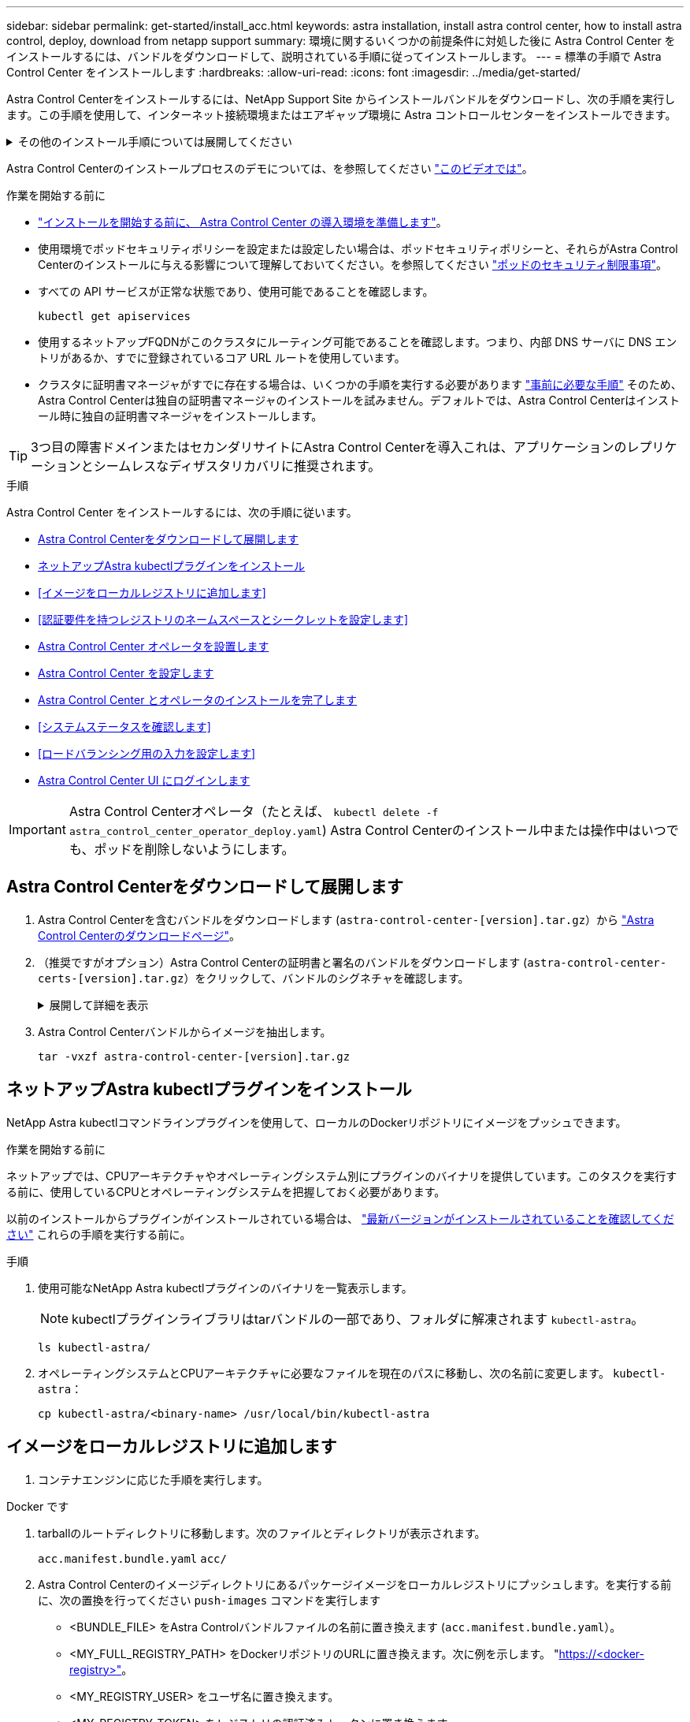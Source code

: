 ---
sidebar: sidebar 
permalink: get-started/install_acc.html 
keywords: astra installation, install astra control center, how to install astra control, deploy, download from netapp support 
summary: 環境に関するいくつかの前提条件に対処した後に Astra Control Center をインストールするには、バンドルをダウンロードして、説明されている手順に従ってインストールします。 
---
= 標準の手順で Astra Control Center をインストールします
:hardbreaks:
:allow-uri-read: 
:icons: font
:imagesdir: ../media/get-started/


[role="lead"]
Astra Control Centerをインストールするには、NetApp Support Site からインストールバンドルをダウンロードし、次の手順を実行します。この手順を使用して、インターネット接続環境またはエアギャップ環境に Astra コントロールセンターをインストールできます。

.その他のインストール手順については展開してください
[%collapsible]
====
* * RedHat OpenShift OperatorHub *でのインストール：これを使用してください link:../get-started/acc_operatorhub_install.html["代替手順"] OperatorHubを使用してOpenShiftにAstra Control Centerをインストールするには、次の手順を実行します。
* * Cloud Volumes ONTAP バックエンドを使用してパブリッククラウドにインストール*：ユース link:../get-started/install_acc-cvo.html["これらの手順に従います"] Amazon Web Services（AWS）、Google Cloud Platform（GCP）、またはCloud Volumes ONTAP ストレージバックエンドを使用するMicrosoft AzureにAstra Control Centerをインストールするには、次の手順を実行します。


====
Astra Control Centerのインストールプロセスのデモについては、を参照してください https://www.youtube.com/watch?v=eurMV80b0Ks&list=PLdXI3bZJEw7mJz13z7YdiGCS6gNQgV_aN&index=5["このビデオでは"^]。

.作業を開始する前に
* link:requirements.html["インストールを開始する前に、 Astra Control Center の導入環境を準備します"]。
* 使用環境でポッドセキュリティポリシーを設定または設定したい場合は、ポッドセキュリティポリシーと、それらがAstra Control Centerのインストールに与える影響について理解しておいてください。を参照してください link:../concepts/understand-pod-security.html["ポッドのセキュリティ制限事項"^]。
* すべての API サービスが正常な状態であり、使用可能であることを確認します。
+
[source, console]
----
kubectl get apiservices
----
* 使用するネットアップFQDNがこのクラスタにルーティング可能であることを確認します。つまり、内部 DNS サーバに DNS エントリがあるか、すでに登録されているコア URL ルートを使用しています。
* クラスタに証明書マネージャがすでに存在する場合は、いくつかの手順を実行する必要があります link:../get-started/cert-manager-prereqs.html["事前に必要な手順"^] そのため、Astra Control Centerは独自の証明書マネージャのインストールを試みません。デフォルトでは、Astra Control Centerはインストール時に独自の証明書マネージャをインストールします。



TIP: 3つ目の障害ドメインまたはセカンダリサイトにAstra Control Centerを導入これは、アプリケーションのレプリケーションとシームレスなディザスタリカバリに推奨されます。

.手順
Astra Control Center をインストールするには、次の手順に従います。

* <<Astra Control Centerをダウンロードして展開します>>
* <<ネットアップAstra kubectlプラグインをインストール>>
* <<イメージをローカルレジストリに追加します>>
* <<認証要件を持つレジストリのネームスペースとシークレットを設定します>>
* <<Astra Control Center オペレータを設置します>>
* <<Astra Control Center を設定します>>
* <<Astra Control Center とオペレータのインストールを完了します>>
* <<システムステータスを確認します>>
* <<ロードバランシング用の入力を設定します>>
* <<Astra Control Center UI にログインします>>



IMPORTANT: Astra Control Centerオペレータ（たとえば、 `kubectl delete -f astra_control_center_operator_deploy.yaml`) Astra Control Centerのインストール中または操作中はいつでも、ポッドを削除しないようにします。



== Astra Control Centerをダウンロードして展開します

. Astra Control Centerを含むバンドルをダウンロードします (`astra-control-center-[version].tar.gz`）から https://mysupport.netapp.com/site/products/all/details/astra-control-center/downloads-tab["Astra Control Centerのダウンロードページ"^]。
. （推奨ですがオプション）Astra Control Centerの証明書と署名のバンドルをダウンロードします (`astra-control-center-certs-[version].tar.gz`）をクリックして、バンドルのシグネチャを確認します。
+
.展開して詳細を表示
[%collapsible]
====
[source, console]
----
tar -vxzf astra-control-center-certs-[version].tar.gz
----
[source, console]
----
openssl dgst -sha256 -verify certs/AstraControlCenter-public.pub -signature certs/astra-control-center-[version].tar.gz.sig astra-control-center-[version].tar.gz
----
出力にはと表示されます `Verified OK` 検証が成功したあとに、

====
. Astra Control Centerバンドルからイメージを抽出します。
+
[source, console]
----
tar -vxzf astra-control-center-[version].tar.gz
----




== ネットアップAstra kubectlプラグインをインストール

NetApp Astra kubectlコマンドラインプラグインを使用して、ローカルのDockerリポジトリにイメージをプッシュできます。

.作業を開始する前に
ネットアップでは、CPUアーキテクチャやオペレーティングシステム別にプラグインのバイナリを提供しています。このタスクを実行する前に、使用しているCPUとオペレーティングシステムを把握しておく必要があります。

以前のインストールからプラグインがインストールされている場合は、 link:../use/upgrade-acc.html#remove-the-netapp-astra-kubectl-plugin-and-install-it-again["最新バージョンがインストールされていることを確認してください"^] これらの手順を実行する前に。

.手順
. 使用可能なNetApp Astra kubectlプラグインのバイナリを一覧表示します。
+

NOTE: kubectlプラグインライブラリはtarバンドルの一部であり、フォルダに解凍されます `kubectl-astra`。

+
[source, console]
----
ls kubectl-astra/
----
. オペレーティングシステムとCPUアーキテクチャに必要なファイルを現在のパスに移動し、次の名前に変更します。 `kubectl-astra`：
+
[source, console]
----
cp kubectl-astra/<binary-name> /usr/local/bin/kubectl-astra
----




== イメージをローカルレジストリに追加します

. コンテナエンジンに応じた手順を実行します。


[role="tabbed-block"]
====
.Docker です
--
. tarballのルートディレクトリに移動します。次のファイルとディレクトリが表示されます。
+
`acc.manifest.bundle.yaml`
`acc/`

. Astra Control Centerのイメージディレクトリにあるパッケージイメージをローカルレジストリにプッシュします。を実行する前に、次の置換を行ってください `push-images` コマンドを実行します
+
** <BUNDLE_FILE> をAstra Controlバンドルファイルの名前に置き換えます (`acc.manifest.bundle.yaml`）。
** <MY_FULL_REGISTRY_PATH> をDockerリポジトリのURLに置き換えます。次に例を示します。 "https://<docker-registry>"[]。
** <MY_REGISTRY_USER> をユーザ名に置き換えます。
** <MY_REGISTRY_TOKEN> をレジストリの認証済みトークンに置き換えます。
+
[source, console]
----
kubectl astra packages push-images -m <BUNDLE_FILE> -r <MY_FULL_REGISTRY_PATH> -u <MY_REGISTRY_USER> -p <MY_REGISTRY_TOKEN>
----




--
.ポドマン
--
. tarballのルートディレクトリに移動します。次のファイルとディレクトリが表示されます。
+
`acc.manifest.bundle.yaml`
`acc/`

. レジストリにログインします。
+
[source, console]
----
podman login <YOUR_REGISTRY>
----
. 使用するPodmanのバージョンに合わせてカスタマイズされた次のいずれかのスクリプトを準備して実行します。<MY_FULL_REGISTRY_PATH> を'サブディレクトリを含むリポジトリのURLに置き換えます
+
[source, subs="specialcharacters,quotes"]
----
*Podman 4*
----
+
[source, console]
----
export REGISTRY=<MY_FULL_REGISTRY_PATH>
export PACKAGENAME=acc
export PACKAGEVERSION=23.07.0-25
export DIRECTORYNAME=acc
for astraImageFile in $(ls ${DIRECTORYNAME}/images/*.tar) ; do
astraImage=$(podman load --input ${astraImageFile} | sed 's/Loaded image: //')
astraImageNoPath=$(echo ${astraImage} | sed 's:.*/::')
podman tag ${astraImageNoPath} ${REGISTRY}/netapp/astra/${PACKAGENAME}/${PACKAGEVERSION}/${astraImageNoPath}
podman push ${REGISTRY}/netapp/astra/${PACKAGENAME}/${PACKAGEVERSION}/${astraImageNoPath}
done
----
+
[source, subs="specialcharacters,quotes"]
----
*Podman 3*
----
+
[source, console]
----
export REGISTRY=<MY_FULL_REGISTRY_PATH>
export PACKAGENAME=acc
export PACKAGEVERSION=23.07.0-25
export DIRECTORYNAME=acc
for astraImageFile in $(ls ${DIRECTORYNAME}/images/*.tar) ; do
astraImage=$(podman load --input ${astraImageFile} | sed 's/Loaded image: //')
astraImageNoPath=$(echo ${astraImage} | sed 's:.*/::')
podman tag ${astraImageNoPath} ${REGISTRY}/netapp/astra/${PACKAGENAME}/${PACKAGEVERSION}/${astraImageNoPath}
podman push ${REGISTRY}/netapp/astra/${PACKAGENAME}/${PACKAGEVERSION}/${astraImageNoPath}
done
----
+

NOTE: レジストリ設定に応じて、スクリプトが作成するイメージパスは次のようになります。

+
[listing]
----
https://netappdownloads.jfrog.io/docker-astra-control-prod/netapp/astra/acc/23.07.0-25/image:version
----


--
====


== 認証要件を持つレジストリのネームスペースとシークレットを設定します

. Astra Control Centerホストクラスタのkubeconfigをエクスポートします。
+
[source, console]
----
export KUBECONFIG=[file path]
----
+

IMPORTANT: インストールを完了する前に、Astra Control Centerをインストールするクラスタをkubeconfigで指定していることを確認してください。

. 認証が必要なレジストリを使用する場合は、次の手順を実行する必要があります。
+
.ステップのために展開
[%collapsible]
====
.. を作成します `netapp-acc-operator` ネームスペース：
+
[source, console]
----
kubectl create ns netapp-acc-operator
----
.. のシークレットを作成します `netapp-acc-operator` ネームスペース：Docker 情報を追加して次のコマンドを実行します。
+

NOTE: プレースホルダ `your_registry_path` 以前にアップロードした画像の場所と一致する必要があります（例： `[Registry_URL]/netapp/astra/astracc/23.07.0-25`）。

+
[source, console]
----
kubectl create secret docker-registry astra-registry-cred -n netapp-acc-operator --docker-server=[your_registry_path] --docker-username=[username] --docker-password=[token]
----
+

NOTE: シークレットの生成後にネームスペースを削除した場合は、ネームスペースを再作成し、ネームスペースのシークレットを再生成します。

.. を作成します `netapp-acc` （またはカスタム名）ネームスペース。
+
[source, console]
----
kubectl create ns [netapp-acc or custom namespace]
----
.. のシークレットを作成します `netapp-acc` （またはカスタム名）ネームスペース。Docker 情報を追加して次のコマンドを実行します。
+
[source, console]
----
kubectl create secret docker-registry astra-registry-cred -n [netapp-acc or custom namespace] --docker-server=[your_registry_path] --docker-username=[username] --docker-password=[token]
----


====




== Astra Control Center オペレータを設置します

. ディレクトリを変更します。
+
[source, console]
----
cd manifests
----
. Astra Control Centerオペレータ配置YAMLを編集します (`astra_control_center_operator_deploy.yaml`)を参照して、ローカルレジストリとシークレットを参照してください。
+
[source, console]
----
vim astra_control_center_operator_deploy.yaml
----
+

NOTE: 注釈付きサンプルYAMLは以下の手順に従います。

+
.. 認証が必要なレジストリを使用する場合は、のデフォルト行を置き換えます `imagePullSecrets: []` 次の条件を満たす場合：
+
[source, console]
----
imagePullSecrets: [{name: astra-registry-cred}]
----
.. 変更 `ASTRA_IMAGE_REGISTRY` をクリックします `kube-rbac-proxy` でイメージをプッシュしたレジストリパスへのイメージ <<イメージをローカルレジストリに追加します,前の手順>>。
.. 変更 `ASTRA_IMAGE_REGISTRY` をクリックします `acc-operator-controller-manager` でイメージをプッシュしたレジストリパスへのイメージ <<イメージをローカルレジストリに追加します,前の手順>>。


+
.サンプルastra_control_center_operator_deploy.yamlの展開
[%collapsible]
====
[listing, subs="+quotes"]
----
apiVersion: apps/v1
kind: Deployment
metadata:
  labels:
    control-plane: controller-manager
  name: acc-operator-controller-manager
  namespace: netapp-acc-operator
spec:
  replicas: 1
  selector:
    matchLabels:
      control-plane: controller-manager
  strategy:
    type: Recreate
  template:
    metadata:
      labels:
        control-plane: controller-manager
    spec:
      containers:
      - args:
        - --secure-listen-address=0.0.0.0:8443
        - --upstream=http://127.0.0.1:8080/
        - --logtostderr=true
        - --v=10
        *image: ASTRA_IMAGE_REGISTRY/kube-rbac-proxy:v4.8.0*
        name: kube-rbac-proxy
        ports:
        - containerPort: 8443
          name: https
      - args:
        - --health-probe-bind-address=:8081
        - --metrics-bind-address=127.0.0.1:8080
        - --leader-elect
        env:
        - name: ACCOP_LOG_LEVEL
          value: "2"
        - name: ACCOP_HELM_INSTALLTIMEOUT
          value: 5m
        *image: ASTRA_IMAGE_REGISTRY/acc-operator:23.07.25*
        imagePullPolicy: IfNotPresent
        livenessProbe:
          httpGet:
            path: /healthz
            port: 8081
          initialDelaySeconds: 15
          periodSeconds: 20
        name: manager
        readinessProbe:
          httpGet:
            path: /readyz
            port: 8081
          initialDelaySeconds: 5
          periodSeconds: 10
        resources:
          limits:
            cpu: 300m
            memory: 750Mi
          requests:
            cpu: 100m
            memory: 75Mi
        securityContext:
          allowPrivilegeEscalation: false
      *imagePullSecrets: []*
      securityContext:
        runAsUser: 65532
      terminationGracePeriodSeconds: 10
----
====
. Astra Control Center オペレータをインストールします。
+
[source, console]
----
kubectl apply -f astra_control_center_operator_deploy.yaml
----
+
.回答例を表示するには展開します。
[%collapsible]
====
[listing]
----
namespace/netapp-acc-operator created
customresourcedefinition.apiextensions.k8s.io/astracontrolcenters.astra.netapp.io created
role.rbac.authorization.k8s.io/acc-operator-leader-election-role created
clusterrole.rbac.authorization.k8s.io/acc-operator-manager-role created
clusterrole.rbac.authorization.k8s.io/acc-operator-metrics-reader created
clusterrole.rbac.authorization.k8s.io/acc-operator-proxy-role created
rolebinding.rbac.authorization.k8s.io/acc-operator-leader-election-rolebinding created
clusterrolebinding.rbac.authorization.k8s.io/acc-operator-manager-rolebinding created
clusterrolebinding.rbac.authorization.k8s.io/acc-operator-proxy-rolebinding created
configmap/acc-operator-manager-config created
service/acc-operator-controller-manager-metrics-service created
deployment.apps/acc-operator-controller-manager created
----
====
. ポッドが実行中であることを確認します
+
[source, console]
----
kubectl get pods -n netapp-acc-operator
----




== Astra Control Center を設定します

. Astra Control Centerカスタムリソース（CR）ファイルを編集します (`astra_control_center.yaml`)アカウント、サポート、レジストリ、およびその他の必要な設定を行うには、次の手順を実行します。
+
[source, console]
----
vim astra_control_center.yaml
----
+

NOTE: 注釈付きサンプルYAMLは以下の手順に従います。

. 次の設定を変更または確認します。
+
.<code>accountName</code>
[%collapsible]
====
|===
| 設定 | ガイダンス（Guidance） | を入力します | 例 


| `accountName` | を変更します `accountName` stringには、Astra Control Centerアカウントに関連付ける名前を指定します。アカウント名は1つだけです。 | 文字列 | `Example` 
|===
====
+
.<code>astraVersion</code>
[%collapsible]
====
|===
| 設定 | ガイダンス（Guidance） | を入力します | 例 


| `astraVersion` | 導入するAstra Control Centerのバージョン。この設定には値があらかじめ入力されているため、対処は不要です。 | 文字列 | `23.07.0-25` 
|===
====
+
.<code>astraAddress</code>
[%collapsible]
====
|===
| 設定 | ガイダンス（Guidance） | を入力します | 例 


| `astraAddress` | を変更します `astraAddress` ブラウザで使用するFQDN（推奨）またはIPアドレスを指定して、Astra Control Centerにアクセスします。このアドレスは、データセンターでAstra Control Centerがどのように検出されるかを定義します。このアドレスは、完了時にロードバランサからプロビジョニングしたFQDNまたはIPアドレスと同じです link:requirements.html["Astra Control Center の要件"^]。注：は使用しないでください `http://` または `https://` をクリックします。この FQDN をコピーしてで使用します <<Astra Control Center UI にログインします,後の手順>>。 | 文字列 | `astra.example.com` 
|===
====
+
.<code>autoSupport</code>
[%collapsible]
====
このセクションで選択することで、ネットアップのプロアクティブサポートアプリケーション、NetApp Active IQ 、およびデータの送信先のどちらに参加するかが決まります。インターネット接続が必要です（ポート442）。サポートデータはすべて匿名化されます。

|===
| 設定 | 使用 | ガイダンス（Guidance） | を入力します | 例 


| `autoSupport.enrolled` | または `enrolled` または `url` フィールドを選択する必要があります | 変更 `enrolled` を選択しますAutoSupport `false` インターネットに接続されていないか、または保持されているサイト `true` 接続されているサイト用。の設定 `true` 匿名データをネットアップに送信し、サポートを目的として使用できるようにします。デフォルトの選択はです `false` およびは、サポートデータがネットアップに送信されないことを示します。 | ブール値 | `false` （デフォルト値） 


| `autoSupport.url` | または `enrolled` または `url` フィールドを選択する必要があります | このURLは匿名データの送信先を決定します。 | 文字列 | `https://support.netapp.com/asupprod/post/1.0/postAsup` 
|===
====
+
.<code>email</code>
[%collapsible]
====
|===
| 設定 | ガイダンス（Guidance） | を入力します | 例 


| `email` | を変更します `email` デフォルトの初期管理者アドレスを表す文字列。この E メールアドレスをコピーしてで使用します <<Astra Control Center UI にログインします,後の手順>>。このEメールアドレスは、最初のアカウントがUIにログインする際のユーザ名として使用され、Astra Controlのイベントが通知されます。 | 文字列 | `admin@example.com` 
|===
====
+
.<code>firstName</code>
[%collapsible]
====
|===
| 設定 | ガイダンス（Guidance） | を入力します | 例 


| `firstName` | アストラアカウントに関連付けられている初期管理者の名前。ここで使用した名前は、初回ログイン後にUIの見出しに表示されます。 | 文字列 | `SRE` 
|===
====
+
.<code>LastName</code>
[%collapsible]
====
|===
| 設定 | ガイダンス（Guidance） | を入力します | 例 


| `lastName` | アストラアカウントに関連付けられている初期管理者の姓です。ここで使用した名前は、初回ログイン後にUIの見出しに表示されます。 | 文字列 | `Admin` 
|===
====
+
.<code>imageRegistry</code>
[%collapsible]
====
このセクションで選択すると、Astraアプリケーションイメージ、Astra Control Center Operator、Astra Control Center Helmリポジトリをホストするコンテナイメージレジストリが定義されます。

|===
| 設定 | 使用 | ガイダンス（Guidance） | を入力します | 例 


| `imageRegistry.name` | 必須 | でイメージをプッシュしたイメージレジストリの名前 <<Astra Control Center オペレータを設置します,前の手順>>。使用しないでください `http://` または `https://` をレジストリ名に追加します。 | 文字列 | `example.registry.com/astra` 


| `imageRegistry.secret` | に入力した文字列の場合は必須です `imageRegistry.name' requires a secret.

IMPORTANT: If you are using a registry that does not require authorization, you must delete this `secret` ラインの内側 `imageRegistry` または、インストールが失敗します。 | イメージレジストリでの認証に使用するKubernetesシークレットの名前。 | 文字列 | `astra-registry-cred` 
|===
====
+
.<code>storageClass</code>
[%collapsible]
====
|===
| 設定 | ガイダンス（Guidance） | を入力します | 例 


| `storageClass` | を変更します `storageClass` からの値 `ontap-gold` インストール環境で必要な別のAstra Trident storageClassリソースに移動します。コマンドを実行します `kubectl get sc` をクリックして、設定済みの既存のストレージクラスを確認します。Astra Tridentベースのストレージクラスのいずれかをマニフェストファイルに入力する必要があります (`astra-control-center-<version>.manifest`）とをAstra PVSに使用します。設定されていない場合は、デフォルトのストレージクラスが使用されます。メモ：デフォルトのストレージクラスが設定されている場合は、デフォルトのアノテーションが設定されている唯一のストレージクラスであることを確認してください。 | 文字列 | `ontap-gold` 
|===
====
+
.<code>volumeReclaimPolicy</code>
[%collapsible]
====
|===
| 設定 | ガイダンス（Guidance） | を入力します | オプション（ Options ） 


| `volumeReclaimPolicy` | これにより、AstraのPVSの再利用ポリシーが設定されます。このポリシーをに設定しています `Retain` Astraが削除されたあとに永続的なボリュームを保持このポリシーをに設定しています `Delete` Astraが削除されたあとに永続的ボリュームを削除する。この値が設定されていない場合、PVSは保持されます。 | 文字列  a| 
** `Retain` （デフォルト値）
** `Delete`


|===
====
+
.<code>ingressType</code>
[%collapsible]
====
|===
| 設定 | ガイダンス（Guidance） | を入力します | オプション（ Options ） 


| `ingressType` | 次の入力タイプのいずれかを使用します。

*`Generic`* (`ingressType: "Generic"`）（デフォルト）
このオプションは、別の入力コントローラを使用している場合、または独自の入力コントローラを使用する場合に使用します。Astra Control Centerを導入したら、を設定する必要があります link:../get-started/install_acc.html#set-up-ingress-for-load-balancing["入力コントローラ"^] URLを使用してAstra Control Centerを公開します。

*`AccTraefik`* (`ingressType: "AccTraefik"`)
入力コントローラを設定しない場合は、このオプションを使用します。これにより、Astra Control Centerが導入されます `traefik` Gateway as a Kubernetes LoadBalancer type serviceの略。

Astra Control Centerは、タイプ「LoadBalancer」のサービスを使用します。 (`svc/traefik` Astra Control Centerの名前空間）で、アクセス可能な外部IPアドレスが割り当てられている必要があります。お使いの環境でロードバランサが許可されていて、設定されていない場合は、MetalLBまたは別の外部サービスロードバランサを使用して外部IPアドレスをサービスに割り当てることができます。内部 DNS サーバ構成では、 Astra Control Center に選択した DNS 名を、負荷分散 IP アドレスに指定する必要があります。

注：「LoadBalancer」および「Ingress」のサービスタイプの詳細については、を参照してください link:../get-started/requirements.html["要件"^]。 | 文字列  a| 
** `Generic` （デフォルト値）
** `AccTraefik`


|===
====
+
.<code>scaleSize</code>
[%collapsible]
====
|===
| 設定 | ガイダンス（Guidance） | を入力します | オプション（ Options ） 


| `scaleSize` | デフォルトでは、Astraで高可用性（HA）が使用されます。 `scaleSize` の `Medium`ほとんどのサービスをHAに導入し、冗長性を確保するために複数のレプリカを導入します。を使用 `scaleSize` として `Small`Astraは、消費量を削減するための必須サービスを除き、すべてのサービスのレプリカ数を削減します。ヒント： `Medium` 環境は約100個のポッドで構成されています（一時的なワークロードは含まれません）。100個のポッドは、3つのマスターノードと3つのワーカーノード構成に基づいています）。特にディザスタリカバリのシナリオを検討する場合は、環境で問題 となる可能性があるポッド単位のネットワーク制限に注意してください。 | 文字列  a| 
** `Small`
** `Medium` （デフォルト値）


|===
====
+
.<code>astraResourcesScaler</code>
[%collapsible]
====
|===
| 設定 | ガイダンス（Guidance） | を入力します | オプション（ Options ） 


| `astraResourcesScaler` | AstraeControlCenterリソース制限のスケーリングオプションデフォルトでは、Astra Control CenterはAstra内のほとんどのコンポーネントに対してリソース要求を設定して展開します。この構成により、アプリケーションの負荷と拡張性が高い環境では、Astra Control Centerソフトウェアスタックのパフォーマンスが向上します。ただし、小規模な開発またはテストクラスタを使用するシナリオでは、CRフィールドを使用します `astraResourcesScalar` に設定できます `Off`。これにより、リソース要求が無効になり、小規模なクラスタへの導入が可能になります。 | 文字列  a| 
** `Default` （デフォルト値）
** `Off`


|===
====
+
.<code>additionalValues</code>
[%collapsible]
====

IMPORTANT: 23.07のインストールで既知の問題が検出されないようにするには、Astra Control CenterのCRに次の値を追加します。

[listing]
----
additionalValues:
    polaris-keycloak:
      livenessProbe:
        initialDelaySeconds: 180
      readinessProbe:
        initialDelaySeconds: 180
----
** アストラルコントロールセンターおよびCloud Insights 通信では、TLS証明書の検証はデフォルトで無効になっています。の次のセクションを追加して、Cloud Insights とAstra Control Centerのホストクラスタと管理対象クラスタの両方の間の通信に対してTLS証明書の検証を有効にすることができます `additionalValues`。


[listing]
----
  additionalValues:
    netapp-monitoring-operator:
      config:
        ciSkipTlsVerify: false
    cloud-insights-service:
      config:
        ciSkipTlsVerify: false
    telemetry-service:
      config:
        ciSkipTlsVerify: false
----
====
+
.<code>crds</code>
[%collapsible]
====
このセクションで選択した内容によって、Astra Control CenterでのCRDの処理方法が決まります。

|===
| 設定 | ガイダンス（Guidance） | を入力します | 例 


| `crds.externalCertManager` | 外部証明書マネージャを使用する場合は、変更します `externalCertManager` 終了： `true`。デフォルト `false` Astra Control Centerが、インストール時に独自の証明書マネージャCRDをインストールするようにします。SSDはクラスタ全体のオブジェクトであり、クラスタの他の部分に影響を及ぼす可能性があります。このフラグを使用すると、これらのCRDがAstra Control Centerの外部にあるクラスタ管理者によってインストールおよび管理されることをAstra Control Centerに伝えることができます。 | ブール値 | `False` （デフォルト値） 


| `crds.externalTraefik` | デフォルトでは、Astra Control Centerは必要なTraefik CRDをインストールします。SSDはクラスタ全体のオブジェクトであり、クラスタの他の部分に影響を及ぼす可能性があります。このフラグを使用すると、これらのCRDがAstra Control Centerの外部にあるクラスタ管理者によってインストールおよび管理されることをAstra Control Centerに伝えることができます。 | ブール値 | `False` （デフォルト値） 
|===
====



IMPORTANT: インストールを完了する前に、構成に適したストレージクラスと入力タイプを選択していることを確認してください。

.サンプルのastra_control_center.yamlを展開します。
[%collapsible]
====
[listing, subs="+quotes"]
----
apiVersion: astra.netapp.io/v1
kind: AstraControlCenter
metadata:
  name: astra
spec:
  accountName: "Example"
  astraVersion: "ASTRA_VERSION"
  astraAddress: "astra.example.com"
  autoSupport:
    enrolled: true
  email: "[admin@example.com]"
  firstName: "SRE"
  lastName: "Admin"
  imageRegistry:
    name: "[your_registry_path]"
    secret: "astra-registry-cred"
  storageClass: "ontap-gold"
  volumeReclaimPolicy: "Retain"
  ingressType: "Generic"
  scaleSize: "Medium"
  astraResourcesScaler: "Default"
  additionalValues:
    polaris-keycloak:
      livenessProbe:
        initialDelaySeconds: 180
      readinessProbe:
        initialDelaySeconds: 180
  crds:
    externalTraefik: false
    externalCertManager: false
----
====


== Astra Control Center とオペレータのインストールを完了します

. 前の手順でまだ行っていない場合は、を作成します `netapp-acc` （またはカスタム）ネームスペース：
+
[source, console]
----
kubectl create ns [netapp-acc or custom namespace]
----
. にAstra Control Centerをインストールします `netapp-acc` （またはカスタムの）ネームスペース：
+
[source, console]
----
kubectl apply -f astra_control_center.yaml -n [netapp-acc or custom namespace]
----



IMPORTANT: Astra Control Centerのオペレータが環境要件の自動チェックを実行ありません link:../get-started/requirements.html["要件"^] 原因 でインストールが失敗するか、Astra Control Centerが正常に動作しない可能性があります。を参照してください <<システムステータスを確認します,次のセクション>> 自動システムチェックに関連する警告メッセージをチェックします。



== システムステータスを確認します

kubectlコマンドを使用すると、システムステータスを確認できます。OpenShift を使用する場合は、同等の OC コマンドを検証手順に使用できます。

.手順
. インストールプロセスで検証チェックに関連する警告メッセージが生成されなかったことを確認します。
+
[source, console]
----
kubectl get acc [astra or custom Astra Control Center CR name] -n [netapp-acc or custom namespace] -o yaml
----
+

NOTE: その他の警告メッセージは、Astra Control Centerのオペレータログでも報告されます。

. 自動化された要件チェックによって報告された環境の問題を修正します。
+

NOTE: 問題を解決するには、環境がを満たしていることを確認します link:../get-started/requirements.html["要件"^] （Astra Control Center向け）。

. すべてのシステムコンポーネントが正常にインストールされたことを確認します。
+
[source, console]
----
kubectl get pods -n [netapp-acc or custom namespace]
----
+
各ポッドのステータスがになっている必要があります `Running`。システムポッドが展開されるまでに数分かかることがあります。

+
.サンプル応答のために展開
[%collapsible]
====
[listing, subs="+quotes"]
----
NAME                                          READY   STATUS      RESTARTS     AGE
acc-helm-repo-6cc7696d8f-pmhm8                1/1     Running     0            9h
activity-597fb656dc-5rd4l                     1/1     Running     0            9h
activity-597fb656dc-mqmcw                     1/1     Running     0            9h
api-token-authentication-62f84                1/1     Running     0            9h
api-token-authentication-68nlf                1/1     Running     0            9h
api-token-authentication-ztgrm                1/1     Running     0            9h
asup-669d4ddbc4-fnmwp                         1/1     Running     1 (9h ago)   9h
authentication-78789d7549-lk686               1/1     Running     0            9h
bucketservice-65c7d95496-24x7l                1/1     Running     3 (9h ago)   9h
cert-manager-c9f9fbf9f-k8zq2                  1/1     Running     0            9h
cert-manager-c9f9fbf9f-qjlzm                  1/1     Running     0            9h
cert-manager-cainjector-dbbbd8447-b5qll       1/1     Running     0            9h
cert-manager-cainjector-dbbbd8447-p5whs       1/1     Running     0            9h
cert-manager-webhook-6f97bb7d84-4722b         1/1     Running     0            9h
cert-manager-webhook-6f97bb7d84-86kv5         1/1     Running     0            9h
certificates-59d9f6f4bd-2j899                 1/1     Running     0            9h
certificates-59d9f6f4bd-9d9k6                 1/1     Running     0            9h
certificates-expiry-check-28011180--1-8lkxz   0/1     Completed   0            9h
cloud-extension-5c9c9958f8-jdhrp              1/1     Running     0            9h
cloud-insights-service-5cdd5f7f-pp8r5         1/1     Running     0            9h
composite-compute-66585789f4-hxn5w            1/1     Running     0            9h
composite-volume-68649f68fd-tb7p4             1/1     Running     0            9h
credentials-dfc844c57-jsx92                   1/1     Running     0            9h
credentials-dfc844c57-xw26s                   1/1     Running     0            9h
entitlement-7b47769b87-4jb6c                  1/1     Running     0            9h
features-854d8444cc-c24b7                     1/1     Running     0            9h
features-854d8444cc-dv6sm                     1/1     Running     0            9h
fluent-bit-ds-9tlv4                           1/1     Running     0            9h
fluent-bit-ds-bpkcb                           1/1     Running     0            9h
fluent-bit-ds-cxmwx                           1/1     Running     0            9h
fluent-bit-ds-jgnhc                           1/1     Running     0            9h
fluent-bit-ds-vtr6k                           1/1     Running     0            9h
fluent-bit-ds-vxqd5                           1/1     Running     0            9h
graphql-server-7d4b9d44d5-zdbf5               1/1     Running     0            9h
identity-6655c48769-4pwk8                     1/1     Running     0            9h
influxdb2-0                                   1/1     Running     0            9h
keycloak-operator-55479d6fc6-slvmt            1/1     Running     0            9h
krakend-f487cb465-78679                       1/1     Running     0            9h
krakend-f487cb465-rjsxx                       1/1     Running     0            9h
license-64cbc7cd9c-qxsr8                      1/1     Running     0            9h
login-ui-5db89b5589-ndb96                     1/1     Running     0            9h
loki-0                                        1/1     Running     0            9h
metrics-facade-8446f64c94-x8h7b               1/1     Running     0            9h
monitoring-operator-6b44586965-pvcl4          2/2     Running     0            9h
nats-0                                        1/1     Running     0            9h
nats-1                                        1/1     Running     0            9h
nats-2                                        1/1     Running     0            9h
nautilus-85754d87d7-756qb                     1/1     Running     0            9h
nautilus-85754d87d7-q8j7d                     1/1     Running     0            9h
openapi-5f9cc76544-7fnjm                      1/1     Running     0            9h
openapi-5f9cc76544-vzr7b                      1/1     Running     0            9h
packages-5db49f8b5-lrzhd                      1/1     Running     0            9h
polaris-consul-consul-server-0                1/1     Running     0            9h
polaris-consul-consul-server-1                1/1     Running     0            9h
polaris-consul-consul-server-2                1/1     Running     0            9h
polaris-keycloak-0                            1/1     Running     2 (9h ago)   9h
polaris-keycloak-1                            1/1     Running     0            9h
polaris-keycloak-2                            1/1     Running     0            9h
polaris-keycloak-db-0                         1/1     Running     0            9h
polaris-keycloak-db-1                         1/1     Running     0            9h
polaris-keycloak-db-2                         1/1     Running     0            9h
polaris-mongodb-0                             1/1     Running     0            9h
polaris-mongodb-1                             1/1     Running     0            9h
polaris-mongodb-2                             1/1     Running     0            9h
polaris-ui-66fb99479-qp9gq                    1/1     Running     0            9h
polaris-vault-0                               1/1     Running     0            9h
polaris-vault-1                               1/1     Running     0            9h
polaris-vault-2                               1/1     Running     0            9h
public-metrics-76fbf9594d-zmxzw               1/1     Running     0            9h
storage-backend-metrics-7d7fbc9cb9-lmd25      1/1     Running     0            9h
storage-provider-5bdd456c4b-2fftc             1/1     Running     0            9h
task-service-87575df85-dnn2q                  1/1     Running     3 (9h ago)   9h
task-service-task-purge-28011720--1-q6w4r     0/1     Completed   0            28m
task-service-task-purge-28011735--1-vk6pd     1/1     Running     0            13m
telegraf-ds-2r2kw                             1/1     Running     0            9h
telegraf-ds-6s9d5                             1/1     Running     0            9h
telegraf-ds-96jl7                             1/1     Running     0            9h
telegraf-ds-hbp84                             1/1     Running     0            9h
telegraf-ds-plwzv                             1/1     Running     0            9h
telegraf-ds-sr22c                             1/1     Running     0            9h
telegraf-rs-4sbg8                             1/1     Running     0            9h
telemetry-service-fb9559f7b-mk9l7             1/1     Running     3 (9h ago)   9h
tenancy-559bbc6b48-5msgg                      1/1     Running     0            9h
traefik-d997b8877-7xpf4                       1/1     Running     0            9h
traefik-d997b8877-9xv96                       1/1     Running     0            9h
trident-svc-585c97548c-d25z5                  1/1     Running     0            9h
vault-controller-88484b454-2d6sr              1/1     Running     0            9h
vault-controller-88484b454-fc5cz              1/1     Running     0            9h
vault-controller-88484b454-jktld              1/1     Running     0            9h
----
====
. （オプション） `acc-operator` 進捗状況を監視するログ：
+
[source, console]
----
kubectl logs deploy/acc-operator-controller-manager -n netapp-acc-operator -c manager -f
----
+

NOTE: `accHost` クラスタの登録は最後の処理の1つです。登録に失敗しても原因 の導入は失敗しません。ログにクラスタ登録エラーが記録されている場合は、を使用して再度登録を試行できます link:../get-started/setup_overview.html#add-cluster["UIでクラスタワークフローを追加します"^] または API 。

. すべてのポッドが実行中の場合は、インストールが正常に完了したことを確認します (`READY` はです `True`）を使用して、Astra Control Centerにログインするときに使用する初期セットアップパスワードを取得します。
+
[source, console]
----
kubectl get AstraControlCenter -n [netapp-acc or custom namespace]
----
+
対応：

+
[listing]
----
NAME    UUID                                  VERSION     ADDRESS         READY
astra   9aa5fdae-4214-4cb7-9976-5d8b4c0ce27f  23.07.0-25   10.111.111.111  True
----
+

IMPORTANT: UUIDの値をコピーします。パスワードはです `ACC-` 続けてUUIDの値を指定します (`ACC-[UUID]` または、この例では、 `ACC-9aa5fdae-4214-4cb7-9976-5d8b4c0ce27f`）。





== ロードバランシング用の入力を設定します

サービスへの外部アクセスを管理するKubernetes入力コントローラを設定できます。これらの手順では、デフォルトのを使用した場合の入力コントローラの設定例を示します `ingressType: "Generic"` Astra Control Centerのカスタムリソース (`astra_control_center.yaml`）。を指定した場合、この手順 を使用する必要はありません `ingressType: "AccTraefik"` Astra Control Centerのカスタムリソース (`astra_control_center.yaml`）。

Astra Control Center を展開したら、 Astra Control Center を URL で公開するように入力コントローラを設定する必要があります。

セットアップ手順は、使用する入力コントローラのタイプによって異なります。Astra Control Centerは、多くの入力コントローラタイプをサポートしています。ここでは、一部の一般的な入力コントローラタイプの設定手順の例を示します。

.作業を開始する前に
* が必要です https://kubernetes.io/docs/concepts/services-networking/ingress-controllers/["入力コントローラ"] すでに導入されている必要があります。
* 。 https://kubernetes.io/docs/concepts/services-networking/ingress/#ingress-class["入力クラス"] 入力コントローラに対応するものがすでに作成されている必要があります。


.Istio Ingressの手順
[%collapsible]
====
. Istio Ingressを設定します。
+

NOTE: この手順 では、「デフォルト」の構成プロファイルを使用してIstioが導入されていることを前提としています。

. 入力ゲートウェイに必要な証明書と秘密鍵ファイルを収集または作成します。
+
CA署名証明書または自己署名証明書を使用できます。共通名はAstraアドレス（FQDN）である必要があります。

+
コマンド例：

+
[source, console]
----
openssl req -x509 -nodes -days 365 -newkey rsa:2048 -keyout tls.key -out tls.crt
----
. シークレットを作成します `tls secret name` を入力します `kubernetes.io/tls` でTLS秘密鍵と証明書を使用する場合 `istio-system namespace` TLSシークレットで説明されているように、
+
コマンド例：

+
[source, console]
----
kubectl create secret tls [tls secret name] --key="tls.key" --cert="tls.crt" -n istio-system
----
+

TIP: シークレットの名前はと一致する必要があります `spec.tls.secretName` で提供されます `istio-ingress.yaml` ファイル。

. に入力リソースを配置します `netapp-acc` （またはカスタムネームスペース）。スキーマにはv1リソースタイプを使用します (`istio-Ingress.yaml` は次の例で使用されています）。
+
[listing]
----
apiVersion: networking.k8s.io/v1
kind: IngressClass
metadata:
  name: istio
spec:
  controller: istio.io/ingress-controller
---
apiVersion: networking.k8s.io/v1
kind: Ingress
metadata:
  name: ingress
  namespace: [netapp-acc or custom namespace]
spec:
  ingressClassName: istio
  tls:
  - hosts:
    - <ACC address>
    secretName: [tls secret name]
  rules:
  - host: [ACC address]
    http:
      paths:
      - path: /
        pathType: Prefix
        backend:
          service:
            name: traefik
            port:
              number: 80
----
. 変更を適用します。
+
[source, console]
----
kubectl apply -f istio-Ingress.yaml
----
. 入力のステータスを確認します。
+
[source, console]
----
kubectl get ingress -n [netapp-acc or custom namespace]
----
+
対応：

+
[listing]
----
NAME    CLASS HOSTS             ADDRESS         PORTS   AGE
ingress istio astra.example.com 172.16.103.248  80, 443 1h
----
. <<Astra Control Center を設定します,Astra Control Centerのインストールを完了します>>。


====
.Nginx Ingress Controller の手順
[%collapsible]
====
. タイプのシークレットを作成します `kubernetes.io/tls` でTLSの秘密鍵と証明書を使用する場合 `netapp-acc` （またはカスタム名前付き）ネームスペース。を参照してください https://kubernetes.io/docs/concepts/configuration/secret/#tls-secrets["TLS シークレット"]。
. 入力リソースをに配置します `netapp-acc` （またはカスタムネームスペース）。スキーマにはv1リソースタイプを使用します (`nginx-Ingress.yaml` は次の例で使用されています）。
+
[source, yaml]
----
apiVersion: networking.k8s.io/v1
kind: Ingress
metadata:
  name: netapp-acc-ingress
  namespace: [netapp-acc or custom namespace]
spec:
  ingressClassName: [class name for nginx controller]
  tls:
  - hosts:
    - <ACC address>
    secretName: [tls secret name]
  rules:
  - host: <ACC address>
    http:
      paths:
        - path:
          backend:
            service:
              name: traefik
              port:
                number: 80
          pathType: ImplementationSpecific
----
. 変更を適用します。
+
[source, console]
----
kubectl apply -f nginx-Ingress.yaml
----



WARNING: ネットアップでは、nginxコントローラをではなく導入環境としてインストールすることを推奨します `daemonSet`。

====
.OpenShift 入力コントローラの手順
[%collapsible]
====
. 証明書を調達し、 OpenShift ルートで使用できるようにキー、証明書、および CA ファイルを取得します。
. OpenShift ルートを作成します。
+
[source, console]
----
oc create route edge --service=traefik --port=web -n [netapp-acc or custom namespace] --insecure-policy=Redirect --hostname=<ACC address> --cert=cert.pem --key=key.pem
----


====


== Astra Control Center UI にログインします

Astra Control Center をインストールした後、デフォルトの管理者のパスワードを変更し、 Astra Control Center UI ダッシュボードにログインします。

.手順
. ブラウザで、（を含む）FQDNを入力します `https://` プレフィックス）を使用します `astraAddress` を参照してください `astra_control_center.yaml` CR When（時間） <<Astra Control Center を設定します,Astra Control Center をインストールした>>。
. プロンプトが表示されたら、自己署名証明書を承認します。
+

NOTE: カスタム証明書はログイン後に作成できます。

. Astra Control Centerのログインページで、に使用した値を入力します `email` インチ `astra_control_center.yaml` CR When（時間） <<Astra Control Center を設定します,Astra Control Center をインストールした>>をクリックし、次に初期セットアップパスワードを入力します (`ACC-[UUID]`）。
+

NOTE: 誤ったパスワードを 3 回入力すると、管理者アカウントは 15 分間ロックされます。

. [*Login*] を選択します。
. プロンプトが表示されたら、パスワードを変更します。
+

NOTE: 初めてログインしたときにパスワードを忘れ、他の管理ユーザアカウントがまだ作成されていない場合は、にお問い合わせください https://mysupport.netapp.com/site/["ネットアップサポート"] パスワード回復のサポートを受けるには、

. （オプション）既存の自己署名 TLS 証明書を削除して、に置き換えます link:../get-started/configure-after-install.html#add-a-custom-tls-certificate["認証局（ CA ）が署名したカスタム TLS 証明書"^]。




== インストールのトラブルシューティングを行います

いずれかのサービスがにある場合 `Error` ステータスを確認すると、ログを調べることができます。400 ~ 500 の範囲の API 応答コードを検索します。これらは障害が発生した場所を示します。

.オプション（ Options ）
* Astra Control Center のオペレータログを調べるには、次のように入力します。
+
[source, console]
----
kubectl logs deploy/acc-operator-controller-manager -n netapp-acc-operator -c manager -f
----
* Astra Control Center CRの出力を確認するには、次の手順を実行します。
+
[listing]
----
kubectl get acc -n [netapp-acc or custom namespace] -o yaml
----




== 次のステップ

* （オプション）お使いの環境に応じて、インストール後に実行します link:configure-after-install.html["設定手順"]。
* を実行して導入を完了します link:setup_overview.html["セットアップのタスク"]。

